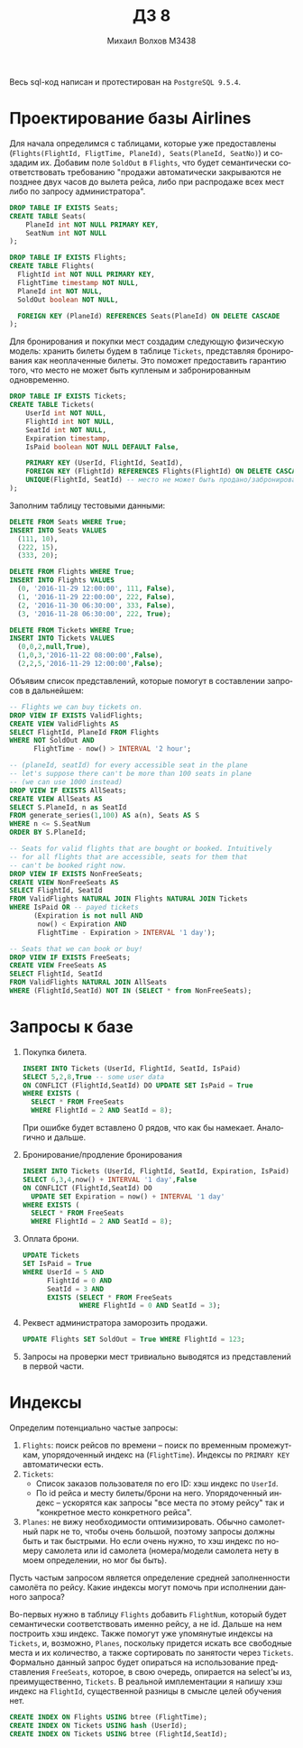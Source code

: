 #+LANGUAGE: ru
#+TITLE: ДЗ 8
#+AUTHOR: Михаил Волхов M3438

Весь sql-код написан и протестирован на ~PostgreSQL 9.5.4~.

* Проектирование базы Airlines
  Для начала определимся с таблицами, которые уже предоставлены
  (~Flights(FlightId, FligtTime, PlaneId), Seats(PlaneId, SeatNo)~) и
  создадим их. Добавим поле ~SoldOut~ в ~Flights~, что будет
  семантически соответствовать требованию "продажи автоматически
  закрываются не позднее двух часов до вылета рейса, либо при
  распродаже всех мест либо по запросу администратора".

  #+BEGIN_SRC sql
  DROP TABLE IF EXISTS Seats;
  CREATE TABLE Seats(
      PlaneId int NOT NULL PRIMARY KEY,
      SeatNum int NOT NULL
  );

  DROP TABLE IF EXISTS Flights;
  CREATE TABLE Flights(
    FlightId int NOT NULL PRIMARY KEY,
    FlightTime timestamp NOT NULL,
    PlaneId int NOT NULL,
    SoldOut boolean NOT NULL,

    FOREIGN KEY (PlaneId) REFERENCES Seats(PlaneId) ON DELETE CASCADE
  );
  #+END_SRC

  Для бронирования и покупки мест создадим следующую физическую
  модель: хранить билеты будем в таблице ~Tickets~, представляя
  бронирования как неоплаченные билеты. Это поможет предоставить
  гарантию того, что место не может быть купленым и забронированным
  одновременно.

  #+BEGIN_SRC sql
  DROP TABLE IF EXISTS Tickets;
  CREATE TABLE Tickets(
      UserId int NOT NULL,
      FlightId int NOT NULL,
      SeatId int NOT NULL,
      Expiration timestamp,
      IsPaid boolean NOT NULL DEFAULT False,

      PRIMARY KEY (UserId, FlightId, SeatId),
      FOREIGN KEY (FlightId) REFERENCES Flights(FlightId) ON DELETE CASCADE,
      UNIQUE(FlightId, SeatId) -- место не может быть продано/забронировано дважды
  );
  #+END_SRC

  Заполним таблицу тестовыми данными:
  #+BEGIN_SRC sql
  DELETE FROM Seats WHERE True;
  INSERT INTO Seats VALUES
    (111, 10),
    (222, 15),
    (333, 20);

  DELETE FROM Flights WHERE True;
  INSERT INTO Flights VALUES
    (0, '2016-11-29 12:00:00', 111, False),
    (1, '2016-11-29 22:00:00', 222, False),
    (2, '2016-11-30 06:30:00', 333, False),
    (3, '2016-11-28 06:30:00', 222, True);

  DELETE FROM Tickets WHERE True;
  INSERT INTO Tickets VALUES
    (0,0,2,null,True),
    (1,0,3,'2016-11-22 08:00:00',False),
    (2,2,5,'2016-11-29 12:00:00',False);
  #+END_SRC

  Объявим список представлений, которые помогут в составлении
  запросов в дальнейшем:

  #+BEGIN_SRC sql
  -- Flights we can buy tickets on.
  DROP VIEW IF EXISTS ValidFlights;
  CREATE VIEW ValidFlights AS
  SELECT FlightId, PlaneId FROM Flights
  WHERE NOT SoldOut AND
        FlightTime - now() > INTERVAL '2 hour';

  -- (planeId, seatId) for every accessible seat in the plane
  -- let's suppose there can't be more than 100 seats in plane
  -- (we can use 1000 instead)
  DROP VIEW IF EXISTS AllSeats;
  CREATE VIEW AllSeats AS
  SELECT S.PlaneId, n as SeatId
  FROM generate_series(1,100) AS a(n), Seats AS S
  WHERE n <= S.SeatNum
  ORDER BY S.PlaneId;

  -- Seats for valid flights that are bought or booked. Intuitively
  -- for all flights that are accessible, seats for them that
  -- can't be booked right now.
  DROP VIEW IF EXISTS NonFreeSeats;
  CREATE VIEW NonFreeSeats AS
  SELECT FlightId, SeatId
  FROM ValidFlights NATURAL JOIN Flights NATURAL JOIN Tickets
  WHERE IsPaid OR -- payed tickets
        (Expiration is not null AND
         now() < Expiration AND
         FlightTime - Expiration > INTERVAL '1 day');

  -- Seats that we can book or buy!
  DROP VIEW IF EXISTS FreeSeats;
  CREATE VIEW FreeSeats AS
  SELECT FlightId, SeatId
  FROM ValidFlights NATURAL JOIN AllSeats
  WHERE (FlightId,SeatId) NOT IN (SELECT * from NonFreeSeats);
  #+END_SRC
* Запросы к базе
  1. Покупка билета.
     #+BEGIN_SRC sql
     INSERT INTO Tickets (UserId, FlightId, SeatId, IsPaid)
     SELECT 5,2,8,True -- some user data
     ON CONFLICT (FlightId,SeatId) DO UPDATE SET IsPaid = True
     WHERE EXISTS (
       SELECT * FROM FreeSeats
       WHERE FlightId = 2 AND SeatId = 8);
     #+END_SRC
     При ошибке будет вставлено 0 рядов, что как бы
     намекает. Аналогично и дальше.
  2. Бронирование/продление бронирования
     #+BEGIN_SRC sql
     INSERT INTO Tickets (UserId, FlightId, SeatId, Expiration, IsPaid)
     SELECT 6,3,4,now() + INTERVAL '1 day',False
     ON CONFLICT (FlightId,SeatId) DO
       UPDATE SET Expiration = now() + INTERVAL '1 day'
     WHERE EXISTS (
       SELECT * FROM FreeSeats
       WHERE FlightId = 2 AND SeatId = 8);
     #+END_SRC
  3. Оплата брони.
     #+BEGIN_SRC sql
     UPDATE Tickets
     SET IsPaid = True
     WHERE UserId = 5 AND
           FlightId = 0 AND
           SeatId = 3 AND
           EXISTS (SELECT * FROM FreeSeats
                   WHERE FlightId = 0 AND SeatId = 3);
     #+END_SRC
  4. Реквест администратора заморозить продажи.
     #+BEGIN_SRC sql
     UPDATE Flights SET SoldOut = True WHERE FlightId = 123;
     #+END_SRC
  5. Запросы на проверки мест тривиально выводятся из представлений в
     первой части.
* Индексы
  Определим потенциально частые запросы:
  1. ~Flights~: поиск рейсов по времени -- поиск по временным
      промежуткам, упорядоченный индекс на (~FlightTime~). Индексы по
     ~PRIMARY KEY~ автоматически есть.
  2. ~Tickets~:
     * Список заказов пользователя по его ID: хэш индекс по ~UserId~.
     * По id рейса и месту билеты/брони на него. Упорядоченный индекс
       -- ускорятся как запросы "все места по этому рейсу" так и
       "конкретное место конкретного рейса".
  3. ~Planes~: не вижу необходимости оптимизировать. Обычно самолетный
     парк не то, чтобы очень большой, поэтому запросы должны быть и
     так быстрыми. Но если очень нужно, то хэш индекс по номеру
     самолета или id самолета (номера/модели самолета нету в моем
     определении, но мог бы быть).


  Пусть частым запросом является определение средней заполненности
  самолёта по рейсу. Какие индексы могут помочь при исполнении данного
  запроса?

  Во-первых нужно в таблицу ~Flights~ добавить ~FlightNum~, который
  будет семантически соответствовать именно рейсу, а не id. Дальше на
  нем построить хэш индекс. Также помогут уже упомянутые индексы на
  ~Tickets~, и, возможно, ~Planes~, поскольку придется искать все
  свободные места и их количество, а также сортировать по занятости
  через ~Tickets~. Формально данный запрос будет опираться на
  использование представления ~FreeSeats~, которое, в свою очередь,
  опирается на select'ы из, преимущественно, ~Tickets~. В реальной
  имплементации я напишу хэш индекс на ~FlightId~, существенной
  разницы в смысле целей обучения нет.

  #+BEGIN_SRC sql
  CREATE INDEX ON Flights USING btree (FlightTime);
  CREATE INDEX ON Tickets USING hash (UserId);
  CREATE INDEX ON Tickets USING btree (FlightId,SeatId);
  #+END_SRC
